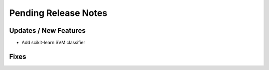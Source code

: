 Pending Release Notes
=====================

Updates / New Features
----------------------

* Add scikit-learn SVM classifier

Fixes
-----

